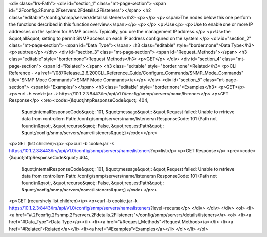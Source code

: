 <div class="lrs-Path">
<div id="section_1" class="mt-page-section">
<span id=".2Fconfig.2Fsnmp.2Fservers.2Fdetails.2Flisteners"></span>
<h2 class="editable">/config/snmp/servers/details/listeners</h2>
<p></p>
<p><span>The nodes below this one perform the functions described in this function overview.</span></p>
<p></p>
<p>Use</p>
<p>Use to enable one or more IP addresses on the system for SNMP access. Typically, you use the management IP address.</p>
<p>Use the &quot;all&quot; setting to permit SNMP access on each IP address configured on the system.</p>
<div id="section_2" class="mt-page-section">
<span id="Data_Type"></span>
<h3 class="editable" style="border:none">Data Type</h3>
<p>subtree</p>
</div>
<div id="section_3" class="mt-page-section">
<span id="Request_Methods"></span>
<h3 class="editable" style="border:none">Request Methods</h3>
<p>GET</p>
</div>
<div id="section_4" class="mt-page-section">
<span id="Related"></span>
<h3 class="editable" style="border:none">Related</h3>
<p>CLI Reference - <a href="/087Release_2.6/200CLI_Reference_Guide/Configure_Commands/SNMP_Mode_Commands" title="SNMP Mode Commands">SNMP Mode Commands</a></p>
</div>
<div id="section_5" class="mt-page-section">
<span id="Examples"></span>
<h3 class="editable" style="border:none">Examples</h3>
<p>GET</p>
<p>curl -b cookie.jar -k https://10.1.2.3:8443/lrs/api/v1.0/config/snmp/servers/name/listeners</p>
<p>GET Response</p>
<pre><code>{&quot;httpResponseCode&quot;: 404,
 &quot;internalResponseCode&quot;: 101,
 &quot;message&quot;: &quot;Request failed: Unable to retrieve data from controller\n  Path: /config/snmp/servers/name/listeners\n  ResponseCode: 101 (Path not found)\n&quot;,
 &quot;recurse&quot;: False,
 &quot;requestPath&quot;: &quot;/config/snmp/servers/name/listeners&quot;}</code></pre>
<p>GET (list children)</p>
<p>curl -b cookie.jar -k https://10.1.2.3:8443/lrs/api/v1.0/config/snmp/servers/name/listeners?op=list</p>
<p>GET Response</p>
<pre><code>{&quot;httpResponseCode&quot;: 404,
 &quot;internalResponseCode&quot;: 101,
 &quot;message&quot;: &quot;Request failed: Unable to retrieve data from controller\n  Path: /config/snmp/servers/name/listeners\n  ResponseCode: 101 (Path not found)\n&quot;,
 &quot;recurse&quot;: False,
 &quot;requestPath&quot;: &quot;/config/snmp/servers/name/listeners&quot;}</code></pre>
<p>GET (recursively list children)</p>
<p>curl -b cookie.jar -k https://10.1.2.3:8443/lrs/api/v1.0/config/snmp/servers/name/listeners?level=recurse</p>
</div>
</div>
</div>
<ol>
<li><a href="#.2Fconfig.2Fsnmp.2Fservers.2Fdetails.2Flisteners">/config/snmp/servers/details/listeners</a>
<ol>
<li><a href="#Data_Type">Data Type</a></li>
<li><a href="#Request_Methods">Request Methods</a></li>
<li><a href="#Related">Related</a></li>
<li><a href="#Examples">Examples</a></li>
</ol></li>
</ol>
